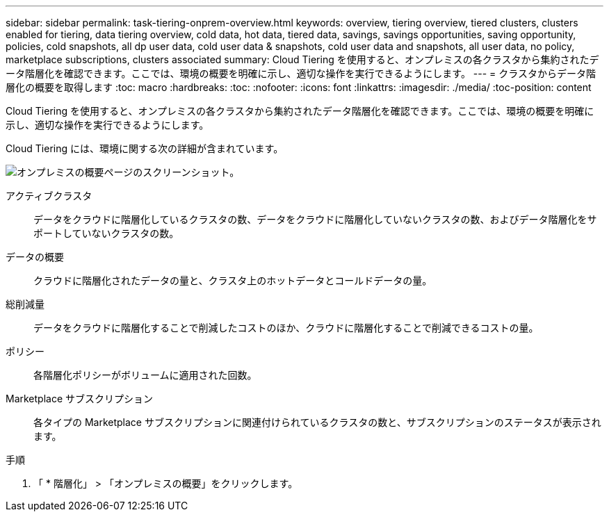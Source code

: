 ---
sidebar: sidebar 
permalink: task-tiering-onprem-overview.html 
keywords: overview, tiering overview, tiered clusters, clusters enabled for tiering, data tiering overview, cold data, hot data, tiered data, savings, savings opportunities, saving opportunity, policies, cold snapshots, all dp user data, cold user data & snapshots, cold user data and snapshots, all user data, no policy, marketplace subscriptions, clusters associated 
summary: Cloud Tiering を使用すると、オンプレミスの各クラスタから集約されたデータ階層化を確認できます。ここでは、環境の概要を明確に示し、適切な操作を実行できるようにします。 
---
= クラスタからデータ階層化の概要を取得します
:toc: macro
:hardbreaks:
:toc: 
:nofooter: 
:icons: font
:linkattrs: 
:imagesdir: ./media/
:toc-position: content


[role="lead"]
Cloud Tiering を使用すると、オンプレミスの各クラスタから集約されたデータ階層化を確認できます。ここでは、環境の概要を明確に示し、適切な操作を実行できるようにします。

Cloud Tiering には、環境に関する次の詳細が含まれています。

image:screenshot_tiering_onprem_overview.gif["オンプレミスの概要ページのスクリーンショット。"]

アクティブクラスタ:: データをクラウドに階層化しているクラスタの数、データをクラウドに階層化していないクラスタの数、およびデータ階層化をサポートしていないクラスタの数。
データの概要:: クラウドに階層化されたデータの量と、クラスタ上のホットデータとコールドデータの量。
総削減量:: データをクラウドに階層化することで削減したコストのほか、クラウドに階層化することで削減できるコストの量。
ポリシー:: 各階層化ポリシーがボリュームに適用された回数。
Marketplace サブスクリプション:: 各タイプの Marketplace サブスクリプションに関連付けられているクラスタの数と、サブスクリプションのステータスが表示されます。


.手順
. 「 * 階層化」 > 「オンプレミスの概要」をクリックします。

